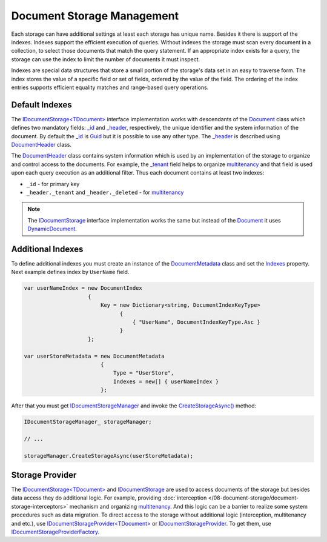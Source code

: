 Document Storage Management
===========================

Each storage can have additional settings at least each storage has unique name. Besides it there is support of the indexes. Indexes support the
efficient execution of queries. Without indexes the storage must scan every document in a collection, to select those documents that match the query
statement. If an appropriate index exists for a query, the storage can use the index to limit the number of documents it must inspect.

Indexes are special data structures that store a small portion of the storage's data set in an easy to traverse form. The index stores the value of
a specific field or set of fields, ordered by the value of the field. The ordering of the index entries supports efficient equality matches and
range-based query operations.


Default Indexes
---------------

The `IDocumentStorage<TDocument>`_ interface implementation works with descendants of the Document_ class which defines two mandatory fields: `_id`_
and `_header`_, respectively, the unique identifier and the system information of the document. By default the `_id`_ is Guid_ but it is possible
to use any other type. The `_header`_ is described using DocumentHeader_ class.

The DocumentHeader_ class contains system information which is used by an implementation of the storage to organize and control access to the documents.
For example, the `_tenant`_ field helps to organize multitenancy_ and that field is used upon each query execution as an additional filter. Thus each
document contains at least two indexes:

* ``_id`` - for primary key

* ``_header._tenant`` and ``_header._deleted`` - for multitenancy_

.. note:: The IDocumentStorage_ interface implementation works the same but instead of the Document_ it uses DynamicDocument_.


Additional Indexes
------------------

To define additional indexes you must create an instance of the DocumentMetadata_ class and set the Indexes_ property. Next example defines index
by ``UserName`` field.

.. code-block:: csharp

    var userNameIndex = new DocumentIndex
                        {
                            Key = new Dictionary<string, DocumentIndexKeyType>
                                  {
                                      { "UserName", DocumentIndexKeyType.Asc }
                                  }
                        };

    var userStoreMetadata = new DocumentMetadata
                            {
                                Type = "UserStore",
                                Indexes = new[] { userNameIndex }
                            };

After that you must get IDocumentStorageManager_ and invoke the `CreateStorageAsync()`_ method:

.. code-block:: csharp

    IDocumentStorageManager_ storageManager;

    // ...

    storageManager.CreateStorageAsync(userStoreMetadata);


Storage Provider
----------------

The `IDocumentStorage<TDocument>`_ and IDocumentStorage_ are used to access documents of the storage but besides data access they do additional logic.
For example, providing :doc:`interception </08-document-storage/document-storage-interceptors>` mechanism and organizing multitenancy_. And this logic
can be a barrier to realize some system procedures such as data migration. To direct access to the storage without additional logic (interception,
multitenancy and etc.), use `IDocumentStorageProvider<TDocument>`_ or IDocumentStorageProvider_. To get them, use IDocumentStorageProviderFactory_.


.. _`multitenancy`: https://en.wikipedia.org/wiki/Multitenancy
.. _`Guid`: https://docs.microsoft.com/en-us/dotnet/api/system.guid?view=netcore-1.1
.. _`Document`: ../api/reference/InfinniPlatform.DocumentStorage.Document.html
.. _`_id`: ../api/reference/InfinniPlatform.DocumentStorage.Document.html#InfinniPlatform_DocumentStorage_Document__id
.. _`_header`: ../api/reference/InfinniPlatform.DocumentStorage.Document.html#InfinniPlatform_DocumentStorage_Document__header
.. _`DocumentHeader`: ../api/reference/InfinniPlatform.DocumentStorage.DocumentHeader.html
.. _`_tenant`: ../api/reference/InfinniPlatform.DocumentStorage.DocumentHeader.html#InfinniPlatform_DocumentStorage_DocumentHeader__tenant
.. _`DynamicDocument`: ../api/reference/InfinniPlatform.Dynamic.DynamicDocument.html
.. _`DocumentMetadata`: ../api/reference/InfinniPlatform.DocumentStorage.Metadata.DocumentMetadata.html
.. _`Indexes`: ../api/reference/InfinniPlatform.DocumentStorage.Metadata.DocumentMetadata.html#InfinniPlatform_DocumentStorage_Metadata_DocumentMetadata_Indexes
.. _`IDocumentStorage`: ../api/reference/InfinniPlatform.DocumentStorage.IDocumentStorage.html
.. _`IDocumentStorage<TDocument>`: ../api/reference/InfinniPlatform.DocumentStorage.IDocumentStorage-1.html
.. _`IDocumentStorageManager`: ../api/reference/InfinniPlatform.DocumentStorage.IDocumentStorageManager.html
.. _`CreateStorageAsync()`: ../api/reference/InfinniPlatform.DocumentStorage.IDocumentStorageManager.html#InfinniPlatform_DocumentStorage_IDocumentStorageManager_CreateStorageAsync_InfinniPlatform_DocumentStorage_Metadata_DocumentMetadata_
.. _`IDocumentStorageProvider<TDocument>`: ../api/reference/InfinniPlatform.DocumentStorage.IDocumentStorageProvider-1.html
.. _`IDocumentStorageProvider`: ../api/reference/InfinniPlatform.DocumentStorage.IDocumentStorageProvider.html
.. _`IDocumentStorageProviderFactory`: ../api/reference/InfinniPlatform.DocumentStorage.IDocumentStorageProviderFactory.html
